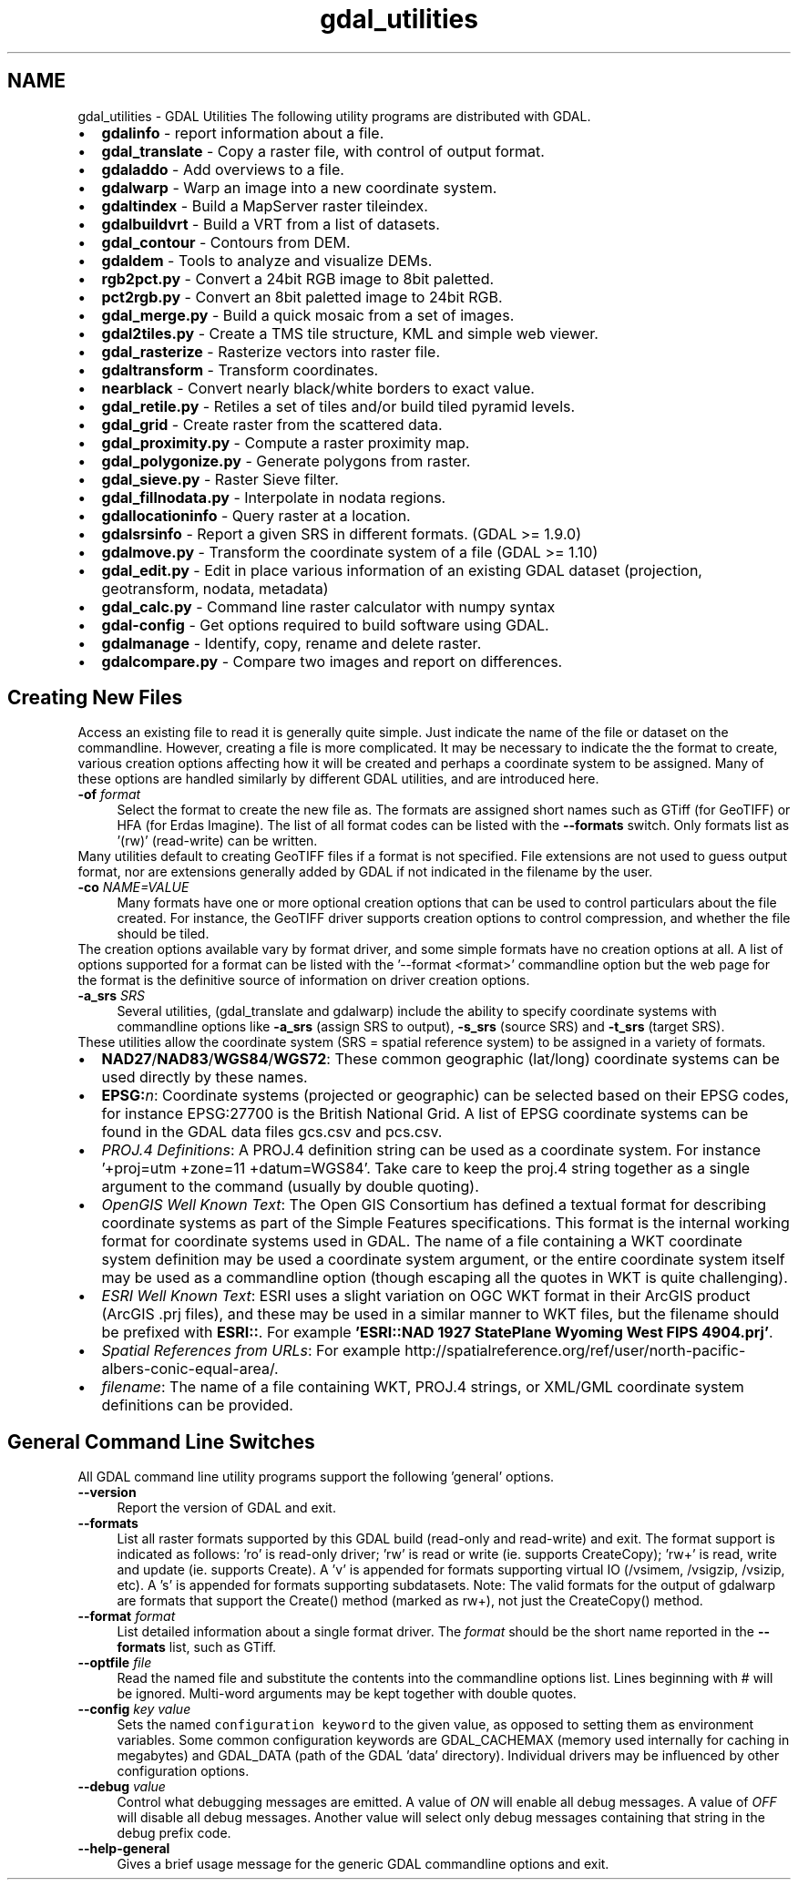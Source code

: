 .TH "gdal_utilities" 1 "Wed Sep 16 2015" "GDAL" \" -*- nroff -*-
.ad l
.nh
.SH NAME
gdal_utilities \- GDAL Utilities 
The following utility programs are distributed with GDAL\&.
.PP
.PD 0
.IP "\(bu" 2
\fBgdalinfo\fP - report information about a file\&. 
.IP "\(bu" 2
\fBgdal_translate\fP - Copy a raster file, with control of output format\&. 
.IP "\(bu" 2
\fBgdaladdo\fP - Add overviews to a file\&. 
.IP "\(bu" 2
\fBgdalwarp\fP - Warp an image into a new coordinate system\&. 
.IP "\(bu" 2
\fBgdaltindex\fP - Build a MapServer raster tileindex\&. 
.IP "\(bu" 2
\fBgdalbuildvrt\fP - Build a VRT from a list of datasets\&. 
.IP "\(bu" 2
\fBgdal_contour\fP - Contours from DEM\&. 
.IP "\(bu" 2
\fBgdaldem\fP - Tools to analyze and visualize DEMs\&. 
.IP "\(bu" 2
\fBrgb2pct\&.py\fP - Convert a 24bit RGB image to 8bit paletted\&. 
.IP "\(bu" 2
\fBpct2rgb\&.py\fP - Convert an 8bit paletted image to 24bit RGB\&. 
.IP "\(bu" 2
\fBgdal_merge\&.py\fP - Build a quick mosaic from a set of images\&. 
.IP "\(bu" 2
\fBgdal2tiles\&.py\fP - Create a TMS tile structure, KML and simple web viewer\&. 
.IP "\(bu" 2
\fBgdal_rasterize\fP - Rasterize vectors into raster file\&. 
.IP "\(bu" 2
\fBgdaltransform\fP - Transform coordinates\&. 
.IP "\(bu" 2
\fBnearblack\fP - Convert nearly black/white borders to exact value\&. 
.IP "\(bu" 2
\fBgdal_retile\&.py\fP - Retiles a set of tiles and/or build tiled pyramid levels\&. 
.IP "\(bu" 2
\fBgdal_grid\fP - Create raster from the scattered data\&. 
.IP "\(bu" 2
\fBgdal_proximity\&.py\fP - Compute a raster proximity map\&. 
.IP "\(bu" 2
\fBgdal_polygonize\&.py\fP - Generate polygons from raster\&. 
.IP "\(bu" 2
\fBgdal_sieve\&.py\fP - Raster Sieve filter\&. 
.IP "\(bu" 2
\fBgdal_fillnodata\&.py\fP - Interpolate in nodata regions\&. 
.IP "\(bu" 2
\fBgdallocationinfo\fP - Query raster at a location\&. 
.IP "\(bu" 2
\fBgdalsrsinfo\fP - Report a given SRS in different formats\&. (GDAL >= 1\&.9\&.0) 
.IP "\(bu" 2
\fBgdalmove\&.py\fP - Transform the coordinate system of a file (GDAL >= 1\&.10) 
.IP "\(bu" 2
\fBgdal_edit\&.py\fP - Edit in place various information of an existing GDAL dataset (projection, geotransform, nodata, metadata) 
.IP "\(bu" 2
\fBgdal_calc\&.py\fP - Command line raster calculator with numpy syntax 
.IP "\(bu" 2
\fBgdal-config\fP - Get options required to build software using GDAL\&. 
.IP "\(bu" 2
\fBgdalmanage\fP - Identify, copy, rename and delete raster\&. 
.IP "\(bu" 2
\fBgdalcompare\&.py\fP - Compare two images and report on differences\&. 
.PP
.SH "Creating New Files"
.PP
Access an existing file to read it is generally quite simple\&. Just indicate the name of the file or dataset on the commandline\&. However, creating a file is more complicated\&. It may be necessary to indicate the the format to create, various creation options affecting how it will be created and perhaps a coordinate system to be assigned\&. Many of these options are handled similarly by different GDAL utilities, and are introduced here\&. 
.PP
.IP "\fB\fB-of\fP \fIformat\fP\fP" 1c
Select the format to create the new file as\&. The formats are assigned short names such as GTiff (for GeoTIFF) or HFA (for Erdas Imagine)\&. The list of all format codes can be listed with the \fB--formats\fP switch\&. Only formats list as '(rw)' (read-write) can be written\&.
.PP
Many utilities default to creating GeoTIFF files if a format is not specified\&. File extensions are not used to guess output format, nor are extensions generally added by GDAL if not indicated in the filename by the user\&. 
.PP
.IP "\fB\fB-co\fP \fINAME=VALUE\fP\fP" 1c
Many formats have one or more optional creation options that can be used to control particulars about the file created\&. For instance, the GeoTIFF driver supports creation options to control compression, and whether the file should be tiled\&.
.PP
The creation options available vary by format driver, and some simple formats have no creation options at all\&. A list of options supported for a format can be listed with the '--format <format>' commandline option but the web page for the format is the definitive source of information on driver creation options\&.
.PP
.PP
.IP "\fB\fB-a_srs\fP \fISRS\fP\fP" 1c
Several utilities, (gdal_translate and gdalwarp) include the ability to specify coordinate systems with commandline options like \fB-a_srs\fP (assign SRS to output), \fB-s_srs\fP (source SRS) and \fB-t_srs\fP (target SRS)\&.
.PP
These utilities allow the coordinate system (SRS = spatial reference system) to be assigned in a variety of formats\&.
.PP
.PP
.PD 0
.IP "\(bu" 2
\fBNAD27\fP/\fBNAD83\fP/\fBWGS84\fP/\fBWGS72\fP: These common geographic (lat/long) coordinate systems can be used directly by these names\&.
.PP

.IP "\(bu" 2
\fBEPSG:\fP\fIn\fP: Coordinate systems (projected or geographic) can be selected based on their EPSG codes, for instance EPSG:27700 is the British National Grid\&. A list of EPSG coordinate systems can be found in the GDAL data files gcs\&.csv and pcs\&.csv\&.
.PP

.IP "\(bu" 2
\fIPROJ\&.4 Definitions\fP: A PROJ\&.4 definition string can be used as a coordinate system\&. For instance '+proj=utm +zone=11 +datum=WGS84'\&. Take care to keep the proj\&.4 string together as a single argument to the command (usually by double quoting)\&. 
.PP
.PP

.IP "\(bu" 2
\fIOpenGIS Well Known Text\fP: The Open GIS Consortium has defined a textual format for describing coordinate systems as part of the Simple Features specifications\&. This format is the internal working format for coordinate systems used in GDAL\&. The name of a file containing a WKT coordinate system definition may be used a coordinate system argument, or the entire coordinate system itself may be used as a commandline option (though escaping all the quotes in WKT is quite challenging)\&. 
.PP
.PP

.IP "\(bu" 2
\fIESRI Well Known Text\fP: ESRI uses a slight variation on OGC WKT format in their ArcGIS product (ArcGIS \&.prj files), and these may be used in a similar manner to WKT files, but the filename should be prefixed with \fBESRI::\fP\&. For example \fB'ESRI::NAD 1927 StatePlane Wyoming West FIPS 4904\&.prj'\fP\&. 
.PP
.PP

.IP "\(bu" 2
\fISpatial References from URLs\fP: For example http://spatialreference.org/ref/user/north-pacific-albers-conic-equal-area/\&.
.PP
.PP

.IP "\(bu" 2
\fIfilename\fP: The name of a file containing WKT, PROJ\&.4 strings, or XML/GML coordinate system definitions can be provided\&. 
.PP
.PP

.PP
.PP
.SH "General Command Line Switches"
.PP
All GDAL command line utility programs support the following 'general' options\&.
.PP
.IP "\fB\fB--version\fP\fP" 1c
Report the version of GDAL and exit\&.
.PP
.IP "\fB\fB--formats\fP\fP" 1c
List all raster formats supported by this GDAL build (read-only and read-write) and exit\&. The format support is indicated as follows: 'ro' is read-only driver; 'rw' is read or write (ie\&. supports CreateCopy); 'rw+' is read, write and update (ie\&. supports Create)\&. A 'v' is appended for formats supporting virtual IO (/vsimem, /vsigzip, /vsizip, etc)\&. A 's' is appended for formats supporting subdatasets\&. Note: The valid formats for the output of gdalwarp are formats that support the Create() method (marked as rw+), not just the CreateCopy() method\&. 
.PP
.IP "\fB\fB--format\fP \fIformat\fP\fP" 1c
List detailed information about a single format driver\&. The \fIformat\fP should be the short name reported in the \fB--formats\fP list, such as GTiff\&.
.PP
.IP "\fB\fB--optfile\fP \fIfile\fP\fP" 1c
Read the named file and substitute the contents into the commandline options list\&. Lines beginning with # will be ignored\&. Multi-word arguments may be kept together with double quotes\&. 
.PP
.IP "\fB\fB--config\fP \fIkey value\fP\fP" 1c
Sets the named \fCconfiguration keyword\fP to the given value, as opposed to setting them as environment variables\&. Some common configuration keywords are GDAL_CACHEMAX (memory used internally for caching in megabytes) and GDAL_DATA (path of the GDAL 'data' directory)\&. Individual drivers may be influenced by other configuration options\&. 
.PP
.IP "\fB\fB--debug\fP \fIvalue\fP\fP" 1c
Control what debugging messages are emitted\&. A value of \fION\fP will enable all debug messages\&. A value of \fIOFF\fP will disable all debug messages\&. Another value will select only debug messages containing that string in the debug prefix code\&. 
.PP
.IP "\fB\fB--help-general\fP\fP" 1c
Gives a brief usage message for the generic GDAL commandline options and exit\&. 
.PP
.PP
.PP
 
